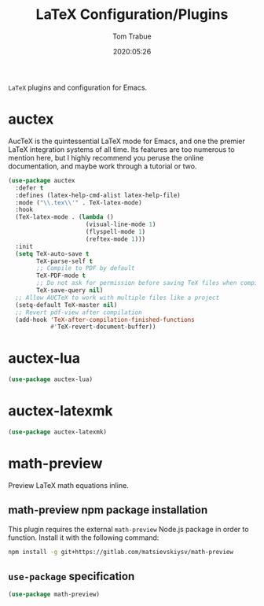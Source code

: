 #+title:  LaTeX Configuration/Plugins
#+author: Tom Trabue
#+email:  tom.trabue@gmail.com
#+date:   2020:05:26
#+STARTUP: fold

=LaTeX= plugins and configuration for Emacs.

* auctex
AucTeX is the quintessential LaTeX mode for Emacs, and one the premier LaTeX
integration systems of all time. Its features are too numerous to mention
here, but I highly recommend you peruse the online documentation, and maybe
work through a tutorial or two.

#+begin_src emacs-lisp
  (use-package auctex
    :defer t
    :defines (latex-help-cmd-alist latex-help-file)
    :mode ("\\.tex\\'" . TeX-latex-mode)
    :hook
    (TeX-latex-mode . (lambda ()
                        (visual-line-mode 1)
                        (flyspell-mode 1)
                        (reftex-mode 1)))
    :init
    (setq TeX-auto-save t
          TeX-parse-self t
          ;; Compile to PDF by default
          TeX-PDF-mode t
          ;; Do not ask for permission before saving TeX files when compiling
          TeX-save-query nil)
    ;; Allow AUCTeX to work with multiple files like a project
    (setq-default TeX-master nil)
    ;; Revert pdf-view after compilation
    (add-hook 'TeX-after-compilation-finished-functions
              #'TeX-revert-document-buffer))
#+end_src

* auctex-lua

#+begin_src emacs-lisp
  (use-package auctex-lua)
#+end_src

* auctex-latexmk

#+begin_src emacs-lisp
  (use-package auctex-latexmk)
#+end_src

* math-preview
Preview LaTeX math equations inline.

** math-preview npm package installation
This plugin requires the external =math-preview= Node.js package in order to
function. Install it with the following command:

#+begin_src sh :tangle no
  npm install -g git+https://gitlab.com/matsievskiysv/math-preview
#+end_src

** =use-package= specification

#+begin_src emacs-lisp
  (use-package math-preview)
#+end_src
